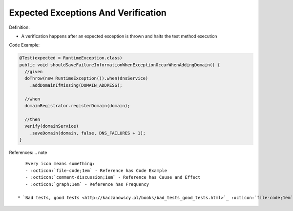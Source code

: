 Expected Exceptions And Verification
^^^^^
Definition:

* A verification happens after an expected exception is thrown and halts the test method execution


Code Example:


.. code-block:: java

  @Test(expected = RuntimeException.class)
  public void shouldSaveFailureInformationWhenExceptionOccurWhenAddingDomain() {
    //given
    doThrow(new RuntimeException()).when(dnsService)
      .addDomainIfMissing(DOMAIN_ADDRESS);
      
    //when
    domainRegistrator.registerDomain(domain);

    //then
    verify(domainService)
      .saveDomain(domain, false, DNS_FAILURES + 1);
  }


References:
.. note ::

    Every icon means something:
    - :octicon:`file-code;1em` - Reference has Code Example
    - :octicon:`comment-discussion;1em` - Reference has Cause and Effect
    - :octicon:`graph;1em` - Reference has Frequency

 * `Bad tests, good tests <http://kaczanowscy.pl/books/bad_tests_good_tests.html>`_ :octicon:`file-code;1em` :octicon:`comment-discussion;1em`

